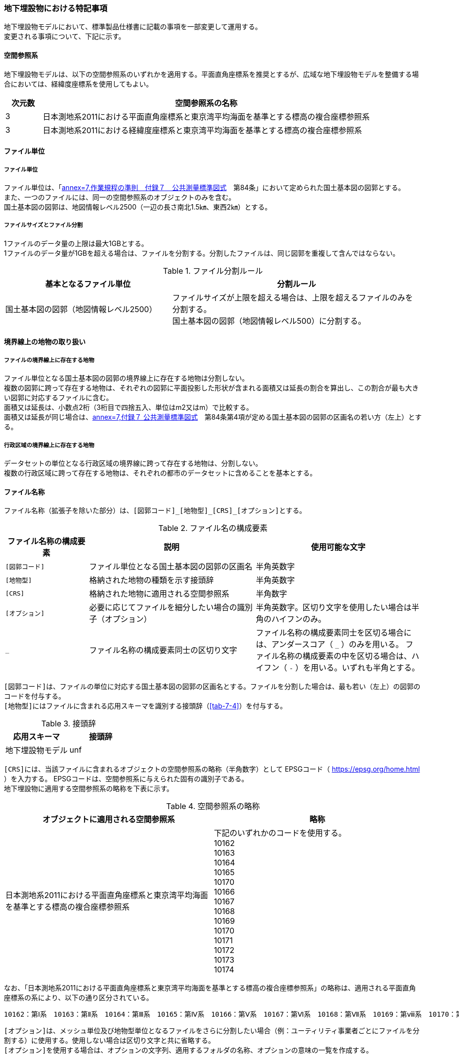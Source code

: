 [[toc9_08]]
=== 地下埋設物における特記事項

地下埋設物モデルにおいて、標準製品仕様書に記載の事項を一部変更して運用する。 +
変更される事項について、下記に示す。

[[toc9_08_01]]
==== 空間参照系

地下埋設物モデルは、以下の空間参照系のいずれかを適用する。平面直角座標系を推奨とするが、広域な地下埋設物モデルを整備する場合においては、経緯度座標系を使用してもよい。

[cols="1a,9a"]
|===
^| 次元数 ^| 空間参照系の名称

^| 3 | 日本測地系2011における平面直角座標系と東京湾平均海面を基準とする標高の複合座標参照系
^| 3 | 日本測地系2011における経緯度座標系と東京湾平均海面を基準とする標高の複合座標参照系

|===

[[toc9_08_02]]
==== ファイル単位

===== ファイル単位

ファイル単位は、「<<gsi_ops,annex=7,作業規程の準則　付録７　公共測量標準図式>>　第84条」において定められた国土基本図の図郭とする。 +
また、一つのファイルには、同一の空間参照系のオブジェクトのみを含む。 +
国土基本図の図郭は、地図情報レベル2500（一辺の長さ南北1.5㎞、東西2㎞）とする。

===== ファイルサイズとファイル分割

1ファイルのデータ量の上限は最大1GBとする。 +
1ファイルのデータ量が1GBを超える場合は、ファイルを分割する。分割したファイルは、同じ図郭を重複して含んではならない。

[cols="2a,3a"]
.ファイル分割ルール
|===
h| 基本となるファイル単位 h| 分割ルール
| 国土基本図の図郭（地図情報レベル2500） | ファイルサイズが上限を超える場合は、上限を超えるファイルのみを分割する。 +
国土基本図の図郭（地図情報レベル500）に分割する。

|===

[[toc9_08_03]]
==== 境界線上の地物の取り扱い

===== ファイルの境界線上に存在する地物

ファイル単位となる国土基本図の図郭の境界線上に存在する地物は分割しない。 +
複数の図郭に跨って存在する地物は、それぞれの図郭に平面投影した形状が含まれる面積又は延長の割合を算出し、この割合が最も大きい図郭に対応するファイルに含む。 +
面積又は延長は、小数点2桁（3桁目で四捨五入、単位はm2又はm）で比較する。 +
面積又は延長が同じ場合は、<<gsi_ops,annex=7,付録７ 公共測量標準図式>>　第84条第4項が定める国土基本図の図郭の区画名の若い方（左上）とする。

===== 行政区域の境界線上に存在する地物

データセットの単位となる行政区域の境界線に跨って存在する地物は、分割しない。 +
複数の行政区域に跨って存在する地物は、それぞれの都市のデータセットに含めることを基本とする。

[[toc9_08_04]]
==== ファイル名称

ファイル名称（拡張子を除いた部分）は、``[図郭コード]\_[地物型]_[CRS]_[オプション]``とする。

[cols="1a,2a,2a"]
.ファイル名の構成要素
|===
h| ファイル名称の構成要素 h| 説明 h| 使用可能な文字

| `[図郭コード]`
| ファイル単位となる国土基本図の図郭の区画名
| 半角英数字

| `[地物型]`
| 格納された地物の種類を示す接頭辞
| 半角英数字

| `[CRS]`
| 格納された地物に適用される空間参照系
| 半角数字

| `[オプション]`
| 必要に応じてファイルを細分したい場合の識別子（オプション）
| 半角英数字。区切り文字を使用したい場合は半角のハイフンのみ。

| `_`
| ファイル名称の構成要素同士の区切り文字
| ファイル名称の構成要素同士を区切る場合には、アンダースコア（ `_` ）のみを用いる。
ファイル名称の構成要素の中を区切る場合は、ハイフン（ `-` ）を用いる。いずれも半角とする。

|===

``[図郭コード]``は、ファイルの単位に対応する国土基本図の図郭の区画名とする。ファイルを分割した場合は、最も若い（左上）の図郭のコードを付与する。 +
``[地物型]``にはファイルに含まれる応用スキーマを識別する接頭辞（<<tab-7-4>>）を付与する。

[cols="a,a"]
.接頭辞
|===
| 応用スキーマ | 接頭辞

| 地下埋設物モデル | unf

|===

``[CRS]``には、当該ファイルに含まれるオブジェクトの空間参照系の略称（半角数字）として
EPSGコード（ https://epsg.org/home.html[https://epsg.org/home.html] ）を入力する。
EPSGコードは、空間参照系に与えられた固有の識別子である。 +
地下埋設物に適用する空間参照系の略称を下表に示す。

[cols="a,a"]
.空間参照系の略称
|===
| オブジェクトに適用される空間参照系 | 略称

| 日本測地系2011における平面直角座標系と東京湾平均海面を基準とする標高の複合座標参照系

a| 下記のいずれかのコードを使用する。 +
10162 +
10163 +
10164 +
10165 +
10170 +
10166 +
10167 +
10168 +
10169 +
10170 +
10171 +
10172 +
10173 +
10174

|===

なお、「日本測地系2011における平面直角座標系と東京湾平均海面を基準とする標高の複合座標参照系」の略称は、適用される平面直角座標系の系により、以下の通り区分されている。

 10162：第Ⅰ系　10163：第Ⅱ系　10164：第Ⅲ系　10165：第Ⅳ系　10166：第Ⅴ系　10167：第Ⅵ系　10168：第Ⅶ系　10169：第ⅷ系　10170：第Ⅸ系　10171：第Ⅹ系　10172：第Ⅺ系　10173：第Ⅻ系　10174：第ⅩⅢ系

``[オプション]``は、メッシュ単位及び地物型単位となるファイルをさらに分割したい場合（例：ユーティリティ事業者ごとにファイルを分割する）に使用する。使用しない場合は区切り文字と共に省略する。 +
``[オプション]``を使用する場合は、オプションの文字列、適用するフォルダの名称、オプションの意味の一覧を作成する。

[cols="2a,1a,1a"]
.オプションに使用する文字列
|===
| オプション | 適用するフォルダ名 | オプションの意味

| 　 | 　 | 　

|===

[[toc9_08_05]]
==== 繰り返しオブジェクト（Implicit Geometry）

繰り返しオブジェクト（ImplicitGeometry）は、地物毎に幾何オブジェクトを作成する代替として、一つのプロトタイプモデルを作成し、そのプロトタイプモデルを複数の地物が参照する仕組みである。CityGMLでは、都市設備、単独木など、特定の地物型のみこの仕組みを使用できる。 +
地物毎に、どのプロトタイプモデルを使用するのか、どこに配置するのか、また、プロトタイプモデルをどう変形するのかを情報としてもつことができる。 +
標準製品仕様書では、埋設物モデル（LOD2）、埋設物モデル（LOD3）、埋設物モデル（LOD4）のみ繰り返しオブジェクトを使用することを可とする。

image::images/465.webp.png[]

===== core:ImplicitGeometry

lutaml_klass_table::../../sources/xmi/plateau_all_packages_export.xmi[name="ImplicitGeometry",template="../../sources/liquid_templates/_klass_table.liquid"]

// [cols="1a,1a,2a"]
// |===
// | 型の定義 2+| 繰り返しオブジェクト。 +
// 地物毎に幾何オブジェクトを作成する代替として、一つのプロトタイプモデルを複数の地物が参照する仕組み。
// h| 上位の型 2+| ―
// h| ステレオタイプ 2+| << Type >>
// 3+h| 自身に定義された属性
// h| 属性名 h| 属性の型及び多重度 h| 定義
// | core::libraryObject | xs:anyURI[0..1] | 繰り返しオブジェクトで使用するプロトタイプモデルの所在を示すURI。 +
// この属性が記述されていない場合、core:relativeGMLGeometryを必須とする。
// | core:mimeType | gml:CodeType[0..1] | 繰り返しオブジェクトで使用するプロトタイプモデルのファイル種類。コードリスト（ImplicitGeometry_mimeType.xml）より選択する。
// | core:transformationMatrix | core:TransformationMatrix4x4[0..1] | 繰り返しオブジェクトで使用するプロトタイプモデルの変形パラメータ。
// 3+h| 自身に定義された関連役割
// h| 関連役割名 h| 関連役割の型及び多重度 h| 定義
// | core:relativeGMLGeometry | gml::_Geometry[0..1] | 繰り返しオブジェクトで使用するプロトタイプモデル。GML形式で記述する場合に必須とする。 +
// この関連役割が記述されていない場合、core:libraryObjectを必須とする。
// | core:referencePoint | gml:Point[1] | 繰り返しオブジェクトの原点（0,0,0）を配置する参照点。3D都市モデルに適用される測地座標で記述する。
// 
// |===

===== core:TransformationMatrix4x4

lutaml_klass_table::../../sources/xmi/plateau_all_packages_export.xmi[name="TransformationMatrix4x4",template="../../sources/liquid_templates/_klass_table.liquid"]

// [cols="1a,1a,2a"]
// |===
// | 型の定義 2+| 繰り返しオブジェクトで使用するプロトタイプモデルを変形（拡大縮小、回転、平行移動）するための、3次元座標のアフィン変換行列。4×4の行列を示す16桁の数値の列からなる。
// h| 上位の型 2+| ―
// h| ステレオタイプ 2+| << DataType >>
// 3+h| 自身に定義された属性
// h| 属性名 h| 属性の型及び多重度 h| 定義
// | core:elements | xs:double [16] | 16桁の実数の列。順序をもつ。 +
// 16桁は4×4の変換行列を示し、最初の4桁は1行目、次の4桁は2行目、次の4桁は3行目、最後の4桁は4行目となる。
// 
// |===

===== ImplicitGeometry_mimeType.xml

lutaml_gml_dictionary::iur/codelists/3.1/ImplicitGeometry_mimeType.xml[template="gml_dict_template.liquid",context=dict]


===== ImplicitGeometryにより地下埋設物の形状を表現する場合の関連役割

地下埋設物の形状を、ImplicitGeometryにより表現する場合、frn:CityFurnitureから継承する関連役割を使用する。

[cols="a,a,a"]
|===
3+| 継承する関連役割

h| 関連役割名 h| 関連役割の型及び多重度 h| 定義
| frn:lod2ImplicitRepresentation | core:ImplicitGeometry [0..1] | LOD2の幾何オブジェクトの代替として使用する繰り返しオブジェクト。
| frn:lod3ImplicitRepresentation | core:ImplicitGeometry [0..1] | LOD3の幾何オブジェクトの代替として使用する繰り返しオブジェクト。
| frn:lod4ImplicitRepresentation | core:ImplicitGeometry [0..1] | LOD4の幾何オブジェクトの代替として使用する繰り返しオブジェクト。

|===

